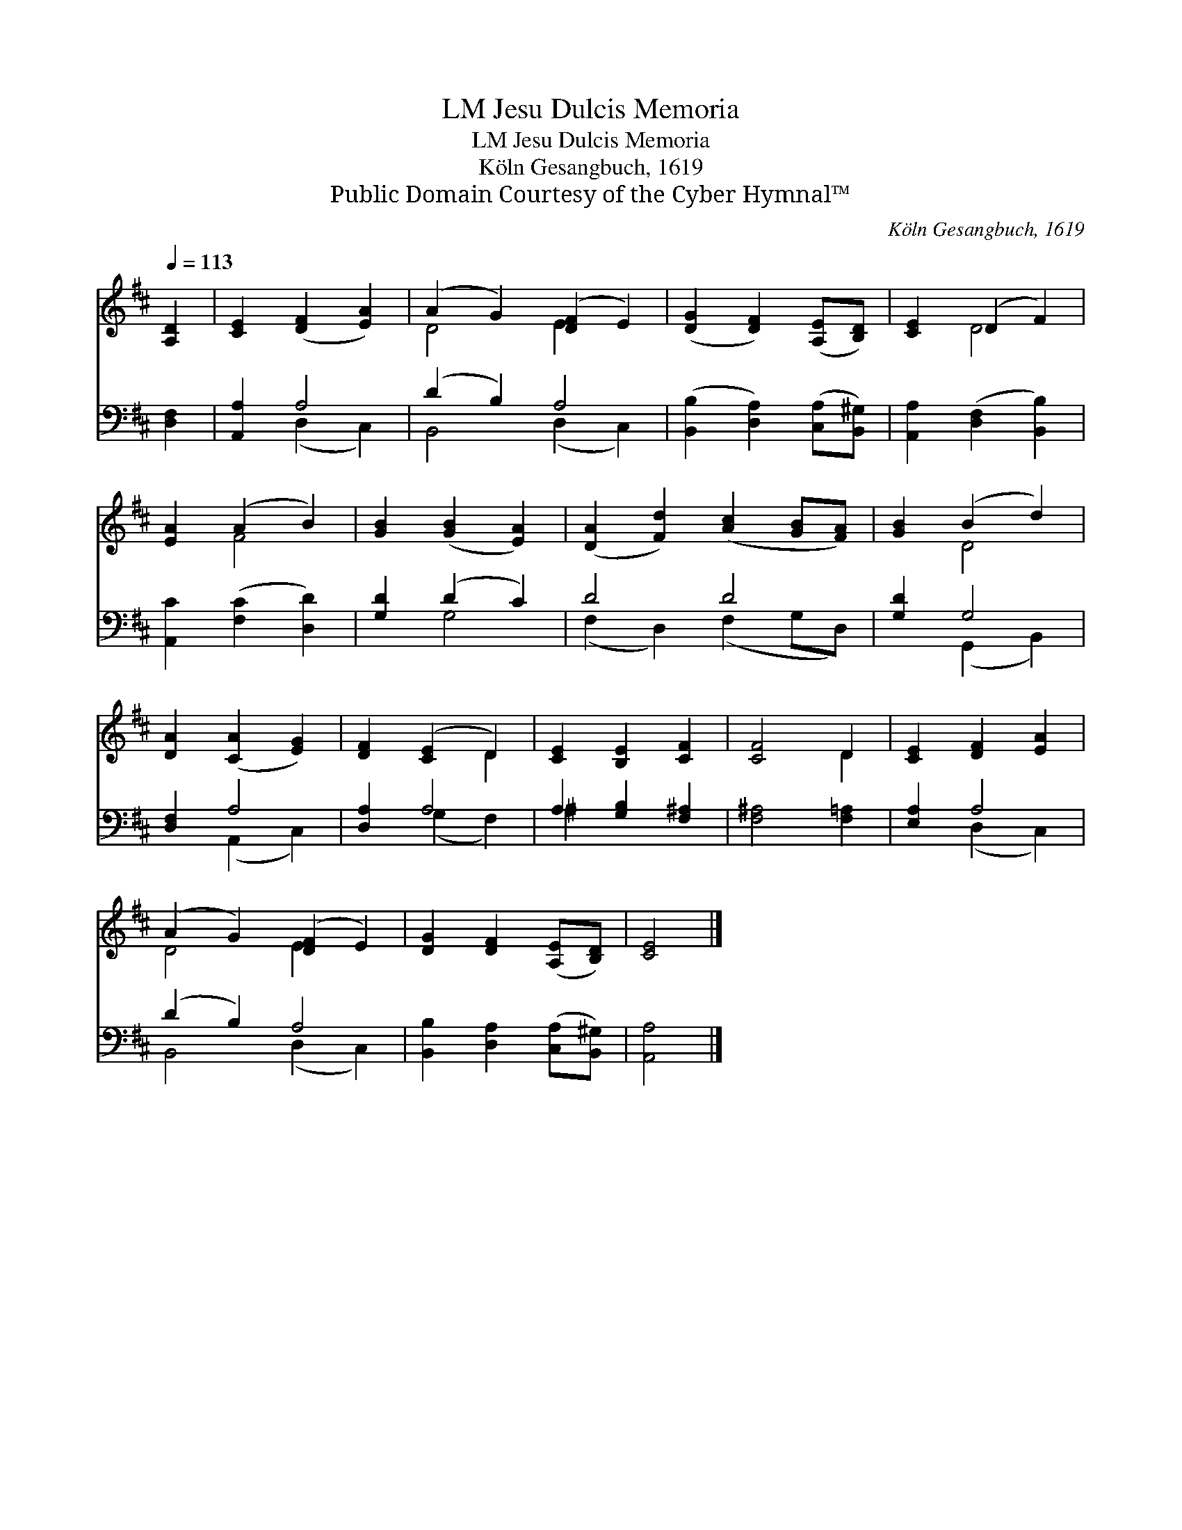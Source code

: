 X:1
T:Jesu Dulcis Memoria, LM
T:Jesu Dulcis Memoria, LM
T:Köln Gesangbuch, 1619
T:Public Domain Courtesy of the Cyber Hymnal™
C:Köln Gesangbuch, 1619
Z:Public Domain
Z:Courtesy of the Cyber Hymnal™
%%score ( 1 2 ) ( 3 4 )
L:1/8
Q:1/4=113
M:none
K:D
V:1 treble 
V:2 treble 
V:3 bass 
V:4 bass 
V:1
 [A,D]2 | [CE]2 ([DF]2 [EA]2) | (A2 G2) ([DF]2 E2) | ([DG]2 [DF]2) ([A,E][B,D]) | [CE]2 (D2 F2) | %5
 [EA]2 (A2 B2) | [GB]2 ([GB]2 [EA]2) | ([DA]2 [Fd]2) ([Ac]2 [GB][FA]) | [GB]2 (B2 d2) | %9
 [DA]2 ([CA]2 [EG]2) | [DF]2 ([CE]2 D2) | [CE]2 [B,E]2 [CF]2 | [CF]4 D2 | [CE]2 [DF]2 [EA]2 | %14
 (A2 G2) ([DF]2 E2) | [DG]2 [DF]2 ([A,E][B,D]) | [CE]4 |] %17
V:2
 x2 | x6 | D4 E2 x2 | x6 | x2 D4 | x2 F4 | x6 | x8 | x2 D4 | x6 | x4 D2 | x6 | x4 D2 | x6 | %14
 D4 E2 x2 | x6 | x4 |] %17
V:3
 [D,F,]2 | [A,,A,]2 A,4 | (D2 B,2) A,4 | ([B,,B,]2 [D,A,]2) ([C,A,][B,,^G,]) | %4
 [A,,A,]2 ([D,F,]2 [B,,B,]2) | [A,,C]2 ([F,C]2 [D,D]2) | [G,D]2 (D2 C2) | D4 D4 | [G,D]2 G,4 | %9
 [D,F,]2 A,4 | [D,A,]2 A,4 | A,2 [G,B,]2 [F,^A,]2 | [F,^A,]4 [F,=A,]2 | [E,A,]2 A,4 | %14
 (D2 B,2) A,4 | [B,,B,]2 [D,A,]2 ([C,A,][B,,^G,]) | [A,,A,]4 |] %17
V:4
 x2 | x2 (D,2 C,2) | B,,4 (D,2 C,2) | x6 | x6 | x6 | x2 G,4 | (F,2 D,2) (F,2 G,D,) | %8
 x2 (G,,2 B,,2) | x2 (A,,2 C,2) | x2 (G,2 F,2) | ^A,2 x4 | x6 | x2 (D,2 C,2) | B,,4 (D,2 C,2) | %15
 x6 | x4 |] %17

